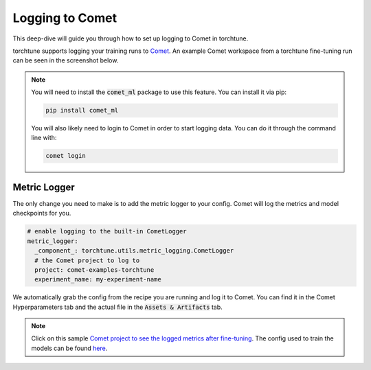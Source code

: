 .. _comet_logging:

================
Logging to Comet
================

This deep-dive will guide you through how to set up logging to Comet in torchtune.

.. grid:: 1

    .. grid-item-card:: :octicon:`mortar-board;1em;` What this deep-dive will cover

      * How to get started with Comet
      * How to use the :class:`~torchtune.utils.metric_logging.CometLogger`
      * How to log configs, metrics, and model checkpoints to Comet

torchtune supports logging your training runs to `Comet <https://www.comet.com/site/?utm_source=torchtune&utm_medium=docs&utm_content=docs>`_.
An example Comet workspace from a torchtune fine-tuning run can be seen in the screenshot below.

.. image:: ../_static/img/comet_torchtune_project.png
  :alt: torchtune workspace in Comet
  :width: 100%
  :align: center

.. note::

  You will need to install the :code:`comet_ml` package to use this feature.
  You can install it via pip:

  .. code-block:: bash

    pip install comet_ml


  You will also likely need to login to Comet in order to start logging data. You can do it through the command line with:

  .. code-block:: bash

    comet login

Metric Logger
-------------

The only change you need to make is to add the metric logger to your config. Comet will log the metrics and model checkpoints for you.

.. code-block:: yaml

    # enable logging to the built-in CometLogger
    metric_logger:
      _component_: torchtune.utils.metric_logging.CometLogger
      # the Comet project to log to
      project: comet-examples-torchtune
      experiment_name: my-experiment-name

We automatically grab the config from the recipe you are running and log it to Comet. You can find it in the Comet Hyperparameters tab and the actual file in the :code:`Assets & Artifacts` tab.

.. note::

  Click on this sample `Comet project to see the logged metrics after fine-tuning <https://www.comet.com/examples/comet-example-torchtune-mistral/>`_.
  The config used to train the models can be found `here <https://www.comet.com/examples/comet-example-torchtune-mistral/0aabcd062de548bbbd30912544aaa41a?experiment-tab=params>`_.
